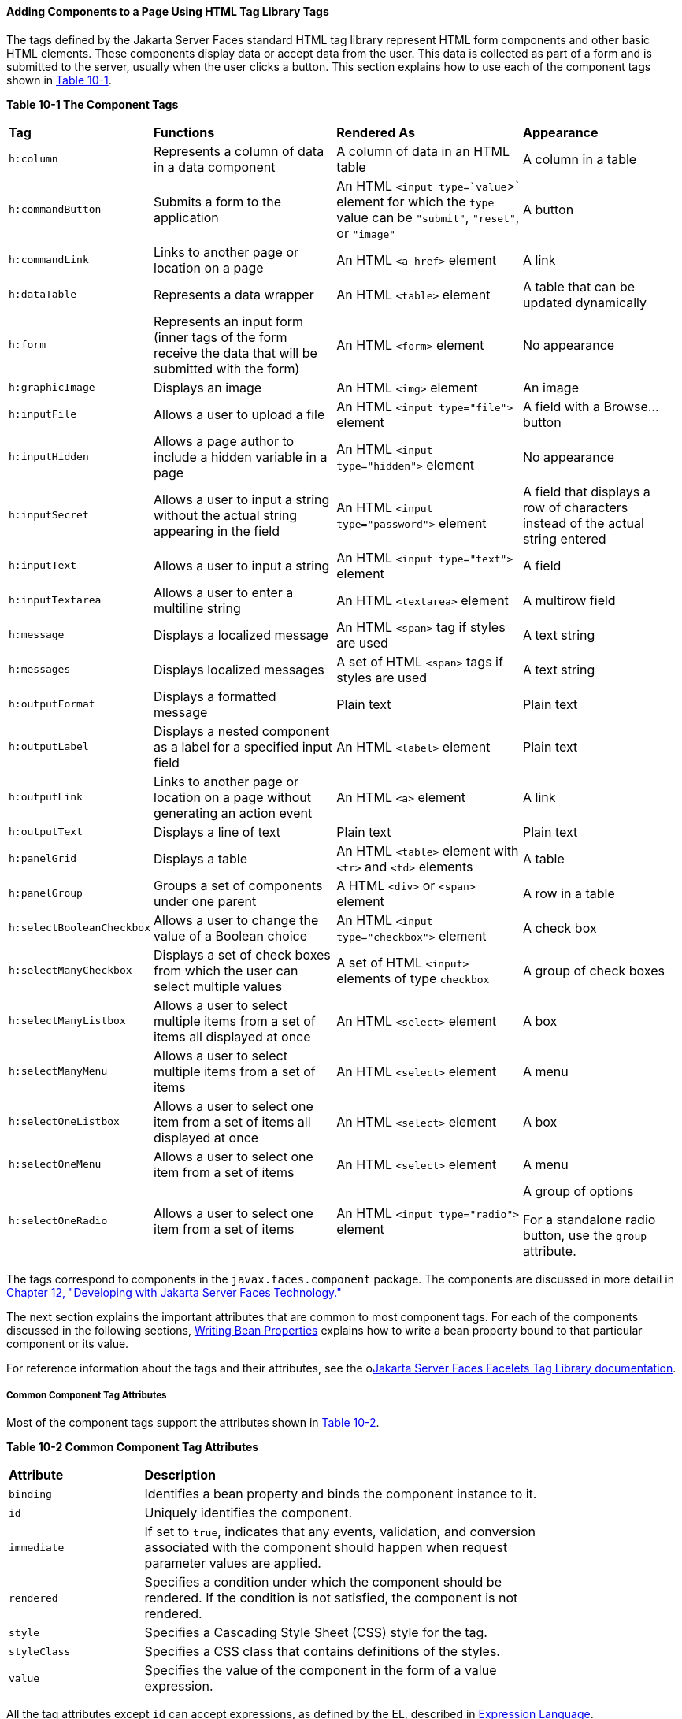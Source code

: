 [[BNARF]][[adding-components-to-a-page-using-html-tag-library-tags]]

==== Adding Components to a Page Using HTML Tag Library Tags

The tags defined by the Jakarta Server Faces standard HTML tag library
represent HTML form components and other basic HTML elements. These
components display data or accept data from the user. This data is
collected as part of a form and is submitted to the server, usually when
the user clicks a button. This section explains how to use each of the
component tags shown in link:#BNAQH[Table 10-1].

[[sthref40]][[BNAQH]]

*Table 10-1 The Component Tags*

[width="99%",cols="15%,30%,30%, 25%"]
|=======================================================================
|*Tag*|*Functions*|*Rendered As*|*Appearance*
|`h:column` |Represents a column of data in a data component |A column
of data in an HTML table |A column in a table

|`h:commandButton` |Submits a form to the application |An HTML
`<input type=`value`>` element for which the `type` value can be
`"submit"`, `"reset"`, or `"image"` |A button

|`h:commandLink` |Links to another page or location on a page |An HTML
`<a href>` element |A link

|`h:dataTable` |Represents a data wrapper |An HTML `<table>` element |A
table that can be updated dynamically

|`h:form` |Represents an input form (inner tags of the form receive the
data that will be submitted with the form) |An HTML `<form>` element |No
appearance

|`h:graphicImage` |Displays an image |An HTML `<img>` element |An image

|`h:inputFile` |Allows a user to upload a file |An HTML
`<input type="file">` element |A field with a Browse... button

|`h:inputHidden` |Allows a page author to include a hidden variable in a
page |An HTML `<input type="hidden">` element |No appearance

|`h:inputSecret` |Allows a user to input a string without the actual
string appearing in the field |An HTML `<input type="password">` element
|A field that displays a row of characters instead of the actual string
entered

|`h:inputText` |Allows a user to input a string |An HTML
`<input type="text">` element |A field

|`h:inputTextarea` |Allows a user to enter a multiline string |An HTML
`<textarea>` element |A multirow field

|`h:message` |Displays a localized message |An HTML `<span>` tag if
styles are used |A text string

|`h:messages` |Displays localized messages |A set of HTML `<span>` tags
if styles are used |A text string

|`h:outputFormat` |Displays a formatted message |Plain text |Plain text

|`h:outputLabel` |Displays a nested component as a label for a specified
input field |An HTML `<label>` element |Plain text

|`h:outputLink` |Links to another page or location on a page without
generating an action event |An HTML `<a>` element |A link

|`h:outputText` |Displays a line of text |Plain text |Plain text

|`h:panelGrid` |Displays a table |An HTML `<table>` element with `<tr>`
and `<td>` elements |A table

|`h:panelGroup` |Groups a set of components under one parent |A HTML
`<div>` or `<span>` element |A row in a table

|`h:selectBooleanCheckbox` |Allows a user to change the value of a
Boolean choice |An HTML `<input type="checkbox">` element |A check box

|`h:selectManyCheckbox` |Displays a set of check boxes from which the
user can select multiple values |A set of HTML `<input>` elements of
type `checkbox` |A group of check boxes

|`h:selectManyListbox` |Allows a user to select multiple items from a
set of items all displayed at once |An HTML `<select>` element |A box

|`h:selectManyMenu` |Allows a user to select multiple items from a set
of items |An HTML `<select>` element |A menu

|`h:selectOneListbox` |Allows a user to select one item from a set of
items all displayed at once |An HTML `<select>` element |A box

|`h:selectOneMenu` |Allows a user to select one item from a set of items
|An HTML `<select>` element |A menu

|`h:selectOneRadio` |Allows a user to select one item from a set of
items |An HTML `<input type="radio">` element a|
A group of options

For a standalone radio button, use the `group` attribute.

|=======================================================================


The tags correspond to components in the `javax.faces.component`
package. The components are discussed in more detail in
link:#BNATX[Chapter 12, "Developing with Jakarta Server Faces
Technology."]

The next section explains the important attributes that are common to
most component tags. For each of the components discussed in the
following sections, link:#BNATY[Writing Bean
Properties] explains how to write a bean property bound to that
particular component or its value.

For reference information about the tags and their attributes, see the
olink:JSFTL[Jakarta Server Faces Facelets Tag Library documentation].

[[BNARG]][[common-component-tag-attributes]]

===== Common Component Tag Attributes

Most of the component tags support the attributes shown in
link:#GKCKS[Table 10-2].

[[sthref41]][[GKCKS]]

*Table 10-2 Common Component Tag Attributes*

[width="80%",cols="20%,60%"]
|=======================================================================
|*Attribute* |*Description*
|`binding` |Identifies a bean property and binds the component instance
to it.

|`id` |Uniquely identifies the component.

|`immediate` |If set to `true`, indicates that any events, validation,
and conversion associated with the component should happen when request
parameter values are applied.

|`rendered` |Specifies a condition under which the component should be
rendered. If the condition is not satisfied, the component is not
rendered.

|`style` |Specifies a Cascading Style Sheet (CSS) style for the tag.

|`styleClass` |Specifies a CSS class that contains definitions of the
styles.

|`value` |Specifies the value of the component in the form of a value
expression.
|=======================================================================


All the tag attributes except `id` can accept expressions, as defined by
the EL, described in link:#GJDDD[Expression Language].

An attribute such as `rendered` or `value` can be set on the page and
then modified in the backing bean for the page.

[[BNARH]][[the-id-attribute]]

====== The id Attribute

The `id` attribute is not usually required for a component tag but is
used when another component or a server-side class must refer to the
component. If you don't include an `id` attribute, the Jakarta Server Faces
implementation automatically generates a component ID. Unlike most other
Jakarta Server Faces tag attributes, the `id` attribute takes expressions
using only the evaluation syntax described in
link:#BNAHS[Immediate Evaluation], which uses the `${}`
delimiters. For more information on expression syntax, see
link:#BNAHV[Value Expressions].

[[BNARI]][[the-immediate-attribute]]

====== The immediate Attribute

Input components and command components (those that implement the
`ActionSource` interface, such as buttons and links) can set the
`immediate` attribute to `true` to force events, validations, and
conversions to be processed when request parameter values are applied.

You need to carefully consider how the combination of an input
component's `immediate` value and a command component's `immediate`
value determines what happens when the command component is activated.

Suppose that you have a page with a button and a field for entering the
quantity of a book in a shopping cart. If the `immediate` attributes of
both the button and the field are set to `true`, the new value entered
in the field will be available for any processing associated with the
event that is generated when the button is clicked. The event associated
with the button as well as the events, validation, and conversion
associated with the field are all handled when request parameter values
are applied.

If the button's `immediate` attribute is set to `true` but the field's
`immediate` attribute is set to `false`, the event associated with the
button is processed without updating the field's local value to the
model layer. The reason is that any events, conversion, and validation
associated with the field occur after request parameter values are
applied.

The `bookshowcart.xhtml` page of the Duke's Bookstore case study has
examples of components using the `immediate` attribute to control which
component's data is updated when certain buttons are clicked. The
`quantity` field for each book does not set the `immediate` attribute,
so the value is `false` (the default).

[source,oac_no_warn]
----
<h:inputText id="quantity"
             size="4"
             value="#{item.quantity}"
             title="#{bundle.ItemQuantity}">
    <f:validateLongRange minimum="0"/>
    ...
</h:inputText>
----

The `immediate` attribute of the Continue Shopping hyperlink is set to
`true`, while the `immediate` attribute of the Update Quantities
hyperlink is set to `false`:

[source,oac_no_warn]
----
<h:commandLink id="continue"
               action="bookcatalog"
               immediate="true">
    <h:outputText value="#{bundle.ContinueShopping}"/>
</h:commandLink>
...
<h:commandLink id="update"
               action="#{showcart.update}"
               immediate="false">
    <h:outputText value="#{bundle.UpdateQuantities}"/>
</h:commandLink>
----

If you click the Continue Shopping hyperlink, none of the changes
entered into the `quantity` input fields will be processed. If you click
the Update Quantities hyperlink, the values in the `quantity` fields
will be updated in the shopping cart.

[[BNARJ]][[the-rendered-attribute]]

====== The rendered Attribute

A component tag uses a Boolean EL expression along with the `rendered`
attribute to determine whether the component will be rendered. For
example, the `commandLink` component in the following section of a page
is not rendered if the cart contains no items:

[source,oac_no_warn]
----
<h:commandLink id="check"
    ...
    rendered="#{cart.numberOfItems > 0}">
    <h:outputText
        value="#{bundle.CartCheck}"/>
</h:commandLink>
----

Unlike nearly every other Jakarta Server Faces tag attribute, the `rendered`
attribute is restricted to using rvalue expressions. As explained in
link:#BNAHU[Value and Method Expressions], these rvalue
expressions can only read data; they cannot write the data back to the
data source. Therefore, expressions used with `rendered` attributes can
use the arithmetic operators and literals that rvalue expressions can
use but lvalue expressions cannot use. For example, the expression in
the preceding example uses the `>` operator.


[width="100%",cols="100%",]
|=======================================================================
a|
*Note*:

In this example and others, `bundle` refers to a
`java.util.ResourceBundle` file that contains locale-specific strings to
be displayed. Resource bundles are discussed in
link:#BNAXU[Chapter 22, "Internationalizing and Localizing
Web Applications"].

|=======================================================================


[[BNARK]][[the-style-and-styleclass-attributes]]

====== The style and styleClass Attributes

The `style` and `styleClass` attributes allow you to specify CSS styles
for the rendered output of your tags. link:#BNASO[Displaying Error
Messages with the h:message and h:messages Tags] describes an example of
using the `style` attribute to specify styles directly in the attribute.
A component tag can instead refer to a CSS class.

The following example shows the use of a `dataTable` tag that references
the style class `list-background`:

[source,oac_no_warn]
----
<h:dataTable id="items"
             ...
             styleClass="list-background"
             value="#{cart.items}"
             var="book">
----

The style sheet that defines this class is `stylesheet.css`, which will
be included in the application. For more information on defining styles,
see the Cascading Style Sheets specifications and drafts at
`http://www.w3.org/Style/CSS/`.

[[BNARL]][[the-value-and-binding-attributes]]

====== The value and binding Attributes

A tag representing an output component uses the `value` and `binding`
attributes to bind its component's value or instance, respectively, to a
data object. The `value` attribute is used more commonly than the
`binding` attribute, and examples appear throughout this chapter. For
more information on these attributes, see
link:#BNAQN[Creating a Managed Bean],
link:#BNATZ[Writing Properties Bound to Component
Values], and link:#BNAUK[Writing Properties Bound to
Component Instances].

[[GJDGQ]][[adding-html-head-and-body-tags]]

===== Adding HTML Head and Body Tags

The HTML head (`h:head`) and body (`h:body`) tags add HTML page
structure to Jakarta Server Faces web pages.

* The `h:head` tag represents the head element of an HTML page.
* The `h:body` tag represents the body element of an HTML page.

The following is an example of an XHTML page using the usual head and
body markup tags:

[source,oac_no_warn]
----
<!DOCTYPE html PUBLIC "-//W3C//DTD XHTML 1.0 Transitional//EN"
  "http://www.w3.org/TR/xhtml1/DTD/xhtml1-transitional.dtd">
<html xmlns="http://www.w3.org/1999/xhtml">
    <head>
        <title>Add a title</title>
    </head>
    <body>
        Add Content
    </body>
</html>
----

The following is an example of an XHTML page using `h:head` and `h:body`
tags:

[source,oac_no_warn]
----
<!DOCTYPE html PUBLIC "-//W3C//DTD XHTML 1.0 Transitional//EN"
  "http://www.w3.org/TR/xhtml1/DTD/xhtml1-transitional.dtd">
<html xmlns="http://www.w3.org/1999/xhtml"
      xmlns:h="http://xmlns.jcp.org/jsf/html">
    <h:head>
        Add a title
    </h:head>
    <h:body>
        Add Content
    </h:body>
</html>
----

Both of the preceding example code segments render the same HTML
elements. The head and body tags are useful mainly for resource
relocation. For more information on resource relocation, see
link:#GJGEP[Resource Relocation Using h:outputScript and
h:outputStylesheet Tags].

[[BNARM]][[adding-a-form-component]]

===== Adding a Form Component

An `h:form` tag represents an input form, which includes child
components that can contain data that is either presented to the user or
submitted with the form.

link:#BNARN[Figure 10-1] shows a typical login form in which a user
enters a user name and password, then submits the form by clicking the
Login button.

[[BNARN]]

.*Figure 10-1 A Typical Form*
image:jakartaeett_dt_065_frmcmpnt.png[
"Form with User Name and Password text fields and a Login button."]

The `h:form` tag represents the form on the page and encloses all the
components that display or collect data from the user, as shown here:

[source,oac_no_warn]
----
<h:form>
... other Jakarta Server Faces tags and other content...
</h:form>
----

The `h:form` tag can also include HTML markup to lay out the components
on the page. Note that the `h:form` tag itself does not perform any
layout; its purpose is to collect data and to declare attributes that
can be used by other components in the form.

A page can include multiple `h:form` tags, but only the values from the
form submitted by the user will be included in the postback request.

[[BNARO]][[using-text-components]]

===== Using Text Components

Text components allow users to view and edit text in web applications.
The basic types of text components are as follows:

* Label, which displays read-only text
* Field, which allows users to enter text (on one or more lines), often
to be submitted as part of a form
* Password field, which is a type of field that displays a set of
characters, such as asterisks, instead of the password text that the
user enters

link:#BNARP[Figure 10-2] shows examples of these text components.

[[BNARP]]

.*Figure 10-2 Example Text Components*
image:jakartaeett_dt_068_txtcmpnts.png[
"A form. "User Name" labels a field. "Password" labels a password field.
"Comments" labels a multi-line field."]

Text components can be categorized as either input or output. A
Jakarta Server Faces output component, such as a label, is rendered as
read-only text. A Jakarta Server Faces input component, such as a field, is
rendered as editable text.

The input and output components can each be rendered in various ways to
display more specialized text.

link:#BNARQ[Table 10-3] lists the tags that represent the input
components.

[[sthref44]][[BNARQ]]

*Table 10-3 Input Tags*

[width="80%",cols="20%,60%"]
|=======================================================================
|*Tag* |*Function*
|`h:inputHidden` |Allows a page author to include a hidden variable in a
page

|`h:inputSecret` |The standard password field: accepts one line of text
with no spaces and displays it as a set of asterisks as it is entered

|`h:inputText` |The standard field: accepts a one-line text string

|`h:inputTextarea` |The standard multiline field: accepts multiple lines
of text
|=======================================================================


The input tags support the tag attributes shown in link:#GKCNH[Table
10-4] in addition to those described in link:#BNARG[Common Component Tag
Attributes]. Note that this table does not include all the attributes
supported by the input tags but just those that are used most often. For
the complete list of attributes, refer to the olink:JSFTL[Jakarta Server
Faces Facelets Tag Library documentation].

[[sthref45]][[GKCNH]]

*Table 10-4 Input Tag Attributes*

[width="80%",cols="20%,60%"]
|=======================================================================
|*Attribute* |*Description*
|`converter` |Identifies a converter that will be used to convert the
component's local data. See link:#BNAST[Using the
Standard Converters] for more information on how to use this attribute.

|`converterMessage` |Specifies an error message to display when the
converter registered on the component fails.

|`dir` |Specifies the direction of the text displayed by this component.
Acceptable values are `ltr`, meaning left to right, and `rtl`, meaning
right to left.

|`label` |Specifies a name that can be used to identify this component
in error messages.

|`lang` |Specifies the code for the language used in the rendered
markup, such as `en` or `pt-BR`.

|`required` |Takes a `boolean` value that indicates whether the user
must enter a value in this component.

|`requiredMessage` |Specifies an error message to display when the user
does not enter a value into the component.

|`validator` |Identifies a method expression pointing to a managed bean
method that performs validation on the component's data. See
link:#BNATR[Referencing a Method That Performs
Validation] for an example of using the `f:validator` tag.

|`validatorMessage` |Specifies an error message to display when the
validator registered on the component fails to validate the component's
local value.

|`valueChangeListener` |Identifies a method expression that points to a
managed bean method that handles the event of entering a value in this
component. See link:#BNATS[Referencing a Method That
Handles a Value-Change Event] for an example of using
`valueChangeListener`.
|=======================================================================


link:#GJFWE[Table 10-5] lists the tags that represent the output
components.

[[sthref46]][[GJFWE]]

*Table 10-5 Output Tags*

[width="80%",cols="20%,60%"]
|=======================================================================
|*Tag* |*Function*
|`h:outputFormat` |Displays a formatted message

|`h:outputLabel` |The standard read-only label: displays a component as
a label for a specified input field

|`h:outputLink` |Displays an `<a href>` tag that links to another page
without generating an action event

|`h:outputText` |Displays a one-line text string
|=======================================================================


The output tags support the `converter` tag attribute in addition to
those listed in link:#BNARG[Common Component Tag Attributes].

The rest of this section explains how to use some of the tags listed in
link:#GJFWE[Output Tags]. The other tags are
written in a similar way.

[[BNARR]][[rendering-a-field-with-the-hinputtext-tag]]

====== Rendering a Field with the h:inputText Tag

The `h:inputText` tag is used to display a field. A similar tag, the
`h:outputText` tag, displays a read-only, single-line string. This
section shows you how to use the `h:inputText` tag. The `h:outputText`
tag is written in a similar way.

Here is an example of an `h:inputText` tag:

[source,oac_no_warn]
----
<h:inputText id="name"
             label="Customer Name"
             size="30"
             value="#{cashierBean.name}"
             required="true"
             requiredMessage="#{bundle.ReqCustomerName}">
    <f:valueChangeListener
        type="jakarta.tutorial.dukesbookstore.listeners.NameChanged" />
 </h:inputText>
----

The `label` attribute specifies a user-friendly name that will be used
in the substitution parameters of error messages displayed for this
component.

The `value` attribute refers to the `name` property of a managed bean
named `CashierBean`. This property holds the data for the `name`
component. After the user submits the form, the value of the `name`
property in `CashierBean` will be set to the text entered in the field
corresponding to this tag.

The `required` attribute causes the page to reload, displaying errors,
if the user does not enter a value in the `name` field. The Jakarta Server
Faces implementation checks whether the value of the component is null
or is an empty string.

If your component must have a non-null value or a `String` value at
least one character in length, you should add a `required` attribute to
your tag and set its value to `true`. If your tag has a `required`
attribute that is set to `true` and the value is null or a zero-length
string, no other validators that are registered on the tag are called.
If your tag does not have a `required` attribute set to `true`, other
validators that are registered on the tag are called, but those
validators must handle the possibility of a null or zero-length string.
See link:#GKCRG[Validating Null and Empty Strings]
for more information.

[[BNARV]][[rendering-a-password-field-with-the-hinputsecret-tag]]

====== Rendering a Password Field with the h:inputSecret Tag

The `h:inputSecret` tag renders an `<input type="password">` HTML tag.
When the user types a string into this field, a row of asterisks is
displayed instead of the text entered by the user. Here is an example:

[source,oac_no_warn]
----
<h:inputSecret redisplay="false"
               value="#{loginBean.password}" />
----

In this example, the `redisplay` attribute is set to `false`. This will
prevent the password from being displayed in a query string or in the
source file of the resulting HTML page.

[[BNARS]][[rendering-a-label-with-the-houtputlabel-tag]]

====== Rendering a Label with the h:outputLabel Tag

The `h:outputLabel` tag is used to attach a label to a specified input
field for the purpose of making it accessible. The following page uses
an `h:outputLabel` tag to render the label of a check box:

[source,oac_no_warn]
----
<h:selectBooleanCheckbox id="fanClub"
                         rendered="false"
                         binding="#{cashierBean.specialOffer}" />
<h:outputLabel for="fanClub"
               rendered="false
               binding="#{cashierBean.specialOfferText}">
    <h:outputText id="fanClubLabel"
                  value="#{bundle.DukeFanClub}" />
</h:outputLabel>
...
----

The `h:selectBooleanCheckbox` tag and the `h:outputLabel` tag have
`rendered` attributes that are set to `false` on the page but are set to
true in the `CashierBean` under certain circumstances. The `for`
attribute of the `h:outputLabel` tag maps to the `id` of the input field
to which the label is attached. The `h:outputText` tag nested inside the
`h:outputLabel` tag represents the label component. The `value`
attribute on the `h:outputText` tag indicates the text that is displayed
next to the input field.

Instead of using an `h:outputText` tag for the text displayed as a
label, you can simply use the `h:outputLabel` tag's `value` attribute.
The following code snippet shows what the previous code snippet would
look like if it used the `value` attribute of the `h:outputLabel` tag to
specify the text of the label:

[source,oac_no_warn]
----
<h:selectBooleanCheckbox id="fanClub"
                         rendered="false"
                         binding="#{cashierBean.specialOffer}" />
<h:outputLabel for="fanClub"
               rendered="false"
               binding="#{cashierBean.specialOfferText}"
               value="#{bundle.DukeFanClub}" />
</h:outputLabel>
...
----

[[BNART]][[rendering-a-link-with-the-houtputlink-tag]]

====== Rendering a Link with the h:outputLink Tag

The `h:outputLink` tag is used to render a link that, when clicked,
loads another page but does not generate an action event. You should use
this tag instead of the `h:commandLink` tag if you always want the URL
specified by the `h:outputLink` tag's `value` attribute to open and do
not want any processing to be performed when the user clicks the link.
Here is an example:

[source,oac_no_warn]
----
<h:outputLink value="javadocs">
    Documentation for this demo
</h:outputLink>
----

The text in the body of the `h:outputLink` tag identifies the text that
the user clicks to get to the next page.

[[BNARU]][[displaying-a-formatted-message-with-the-houtputformat-tag]]

====== Displaying a Formatted Message with the h:outputFormat Tag

The `h:outputFormat` tag allows display of concatenated messages as a
`MessageFormat` pattern, as described in the API documentation for
`java.text.MessageFormat`. Here is an example of an `h:outputFormat`
tag:

[source,oac_no_warn]
----
<h:outputFormat value="Hello, {0}!">
    <f:param value="#{hello.name}"/>
</h:outputFormat>
----

The `value` attribute specifies the `MessageFormat` pattern. The
`f:param` tag specifies the substitution parameters for the message. The
value of the parameter replaces the `{0}` in the sentence. If the value
of `"#{hello.name}"` is "Bill", the message displayed in the page is as
follows:

[source,oac_no_warn]
----
Hello, Bill!
----

An `h:outputFormat` tag can include more than one `f:param` tag for
those messages that have more than one parameter that must be
concatenated into the message. If you have more than one parameter for
one message, make sure that you put the `f:param` tags in the proper
order so that the data is inserted in the correct place in the message.
Here is the preceding example modified with an additional parameter:

[source,oac_no_warn]
----
<h:outputFormat value="Hello, {0}! You are visitor number {1} to the page.">
    <f:param value="#{hello.name}" />
    <f:param value="#{bean.numVisitor}"/>
</h:outputFormat>
----

The value of `{1}` is replaced by the second parameter. The parameter is
an EL expression, `bean.numVisitor`, in which the property `numVisitor`
of the managed bean `bean` keeps track of visitors to the page. This is
an example of a value-expression-enabled tag attribute accepting an EL
expression. The message displayed in the page is now as follows:

[source,oac_no_warn]
----
Hello, Bill! You are visitor number 10 to the page.
----

[[BNARW]][[using-command-component-tags-for-performing-actions-and-navigation]]

===== Using Command Component Tags for Performing Actions and Navigation

In Jakarta Server Faces applications, the button and link component tags are
used to perform actions, such as submitting a form, and for navigating
to another page. These tags are called command component tags because
they perform an action when activated.

The `h:commandButton` tag is rendered as a button. The `h:commandLink`
tag is rendered as a link.

In addition to the tag attributes listed in link:#BNARG[Common Component
Tag Attributes], the `h:commandButton` and `h:commandLink` tags can use
the following attributes.

* `action`, which is either a logical outcome `String` or a method
expression pointing to a bean method that returns a logical outcome
`String`. In either case, the logical outcome `String` is used to
determine what page to access when the command component tag is
activated.
* `actionListener`, which is a method expression pointing to a bean
method that processes an action event fired by the command component
tag.

See link:#BNATP[Referencing a Method That Performs
Navigation] for more information on using the `action` attribute. See
link:#BNATQ[Referencing a Method That Handles an
Action Event] for details on using the `actionListener` attribute.

[[BNARX]][[rendering-a-button-with-the-hcommandbutton-tag]]

====== Rendering a Button with the h:commandButton Tag

If you are using an `h:commandButton` component tag, the data from the
current page is processed when a user clicks the button, and the next
page is opened. Here is an example of the `h:commandButton` tag:

[source,oac_no_warn]
----
<h:commandButton value="Submit"
                 action="#{cashierBean.submit}"/>
----

Clicking the button will cause the `submit` method of `CashierBean` to
be invoked because the `action` attribute references this method. The
`submit` method performs some processing and returns a logical outcome.

The `value` attribute of the example `h:commandButton` tag references
the button's label. For information on how to use the `action`
attribute, see link:#BNATP[Referencing a Method That
Performs Navigation].

[[GKBUJ]][[rendering-a-link-with-the-hcommandlink-tag]]

====== Rendering a Link with the h:commandLink Tag

The `h:commandLink` tag represents an HTML link and is rendered as an
HTML `<a>` element.

An `h:commandLink` tag must include a nested `h:outputText` tag, which
represents the text that the user clicks to generate the event. Here is
an example:

[source,oac_no_warn]
----
<h:commandLink id="Duke" action="bookstore">
    <f:actionListener
        type="jakarta.tutorial.dukesbookstore.listeners.LinkBookChangeListener" />
    <h:outputText value="#{bundle.Book201}"/>
/h:commandLink>
----

This tag will render HTML that looks something like the following:

[source,oac_no_warn]
----
<a id="_idt16:Duke" href="#"
     onclick="mojarra.jsfcljs(document.getElementById('j_idt16'),
     {'j_idt16:Duke':'j_idt16:Duke'},'');
     return false;">My Early Years: Growing Up on Star7, by Duke</a>
----


[width="100%",cols="100%",]
|=======================================================================
a|
*Note*:

The `h:commandLink` tag will render JavaScript scripting language. If
you use this tag, make sure that your browser is enabled for JavaScript
technology.

|=======================================================================


[[BNASB]][[adding-graphics-and-images-with-the-hgraphicimage-tag]]

===== Adding Graphics and Images with the h:graphicImage Tag

In a Jakarta Server Faces application, use the `h:graphicImage` tag to
render an image on a page:

[source,oac_no_warn]
----
<h:graphicImage id="mapImage" url="/resources/images/book_all.jpg"/>
----

In this example, the `url` attribute specifies the path to the image.
The URL of the example tag begins with a slash (`/`), which adds the
relative context path of the web application to the beginning of the
path to the image.

Alternatively, you can use the facility described in
link:#GIRGM[Web Resources] to point to the image
location. Here are two examples:

[source,oac_no_warn]
----
<h:graphicImage id="mapImage"
                name="book_all.jpg"
                library="images"
                alt="#{bundle.ChooseBook}"
                usemap="#bookMap" />

<h:graphicImage value="#{resource['images:wave.med.gif']}"/>
----

You can use similar syntax to refer to an image in a style sheet. The
following syntax in a style sheet specifies that the image is to be
found at `resources/img/top-background.jpg`:

[source,oac_no_warn]
----
header {
    position: relative;
    height: 150px;
    background: #fff url(#{resource['img:top-background.jpg']}) repeat-x;
    ...
----

[[BNASC]][[laying-out-components-with-the-hpanelgrid-and-hpanelgroup-tags]]

===== Laying Out Components with the h:panelGrid and h:panelGroup Tags

In a Jakarta Server Faces application, you use a panel as a layout container
for a set of other components. A panel is rendered as an HTML table.
link:#BNASD[Table 10-6] lists the tags used to create panels.

[[sthref47]][[BNASD]]

*Table 10-6 Panel Component Tags*

[width="90%",cols="20%,50%,20%"]
|=======================================================================
|*Tag* |*Attributes* |*Function*
|`h:panelGrid` |`columns`, `columnClasses`, `footerClass`,
`headerClass`, `panelClass`, `rowClasses`, `role` |Displays a table

|`h:panelGroup` |`layout` |Groups a set of components under one parent
|=======================================================================


The `h:panelGrid` tag is used to represent an entire table. The
`h:panelGroup` tag is used to represent rows in a table. Other tags are
used to represent individual cells in the rows.

The `columns` attribute defines how to group the data in the table and
therefore is required if you want your table to have more than one
column. The `h:panelGrid` tag also has a set of optional attributes that
specify CSS classes: `columnClasses`, `footerClass`, `headerClass`,
`panelClass`, and `rowClasses`. The `role` attribute can have the value
`"presentation"` to indicate that the purpose of the table is to format
the display rather than to show data.

If the `headerClass` attribute value is specified, the `h:panelGrid` tag
must have a header as its first child. Similarly, if a `footerClass`
attribute value is specified, the `h:panelGrid` tag must have a footer
as its last child.

Here is an example:

[source,oac_no_warn]
----
<h:panelGrid columns="2"
             headerClass="list-header"
             styleClass="list-background"
             rowClasses="list-row-even, list-row-odd"
             summary="#{bundle.CustomerInfo}"
             title="#{bundle.Checkout}"
             role="presentation">
    <f:facet name="header">
        <h:outputText value="#{bundle.Checkout}"/>
    </f:facet>

    <h:outputLabel for="name" value="#{bundle.Name}" />
    <h:inputText id="name" size="30"
                 value="#{cashierBean.name}"
                 required="true"
                 requiredMessage="#{bundle.ReqCustomerName}">
         <f:valueChangeListener
             type="jakarta.tutorial.dukesbookstore.listeners.NameChanged" />
    </h:inputText>
    <h:message styleClass="error-message" for="name"/>

    <h:outputLabel for="ccno" value="#{bundle.CCNumber}"/>
    <h:inputText id="ccno"
                 size="19"
                 converterMessage="#{bundle.CreditMessage}"
                 required="true"
                 requiredMessage="#{bundle.ReqCreditCard}">
    <f:converter converterId="ccno"/>
    <f:validateRegex
        pattern="\d{16}|\d{4} \d{4} \d{4} \d{4}|\d{4}-\d{4}-\d{4}-\d{4}" />
    </h:inputText>
    <h:message styleClass="error-message"  for="ccno"/>
    ...
</h:panelGrid>
----

The preceding `h:panelGrid` tag is rendered as a table that contains
components in which a customer inputs personal information. This
`h:panelGrid` tag uses style sheet classes to format the table. The
following code shows the `list-header` definition:

[source,oac_no_warn]
----
.list-header {
    background-color: #ffffff;
    color: #000000;
    text-align: center;
}
----

Because the `h:panelGrid` tag specifies a `headerClass`, the
`h:panelGrid` tag must contain a header. The example `h:panelGrid` tag
uses an `f:facet` tag for the header. Facets can have only one child, so
an `h:panelGroup` tag is needed if you want to group more than one
component within an `f:facet`. The example `h:panelGrid` tag has only
one cell of data, so an `h:panelGroup` tag is not needed. (For more
information about facets, see link:#BNARZ[Using Data-Bound Table
Components].

The `h:panelGroup` tag has an attribute, `layout`, in addition to those
listed in link:#BNARG[Common Component Tag Attributes]. If the `layout`
attribute has the value `block`, an HTML `div` element is rendered to
enclose the row; otherwise, an HTML `span` element is rendered to
enclose the row. If you are specifying styles for the `h:panelGroup`
tag, you should set the `layout` attribute to `block` in order for the
styles to be applied to the components within the `h:panelGroup` tag.
You should do this because styles, such as those that set width and
height, are not applied to inline elements, which is how content
enclosed by the `span` element is defined.

An `h:panelGroup` tag can also be used to encapsulate a nested tree of
components so that the tree of components appears as a single component
to the parent component.

Data, represented by the nested tags, is grouped into rows according to
the value of the `columns` attribute of the `h:panelGrid` tag. The
`columns` attribute in the example is set to `2`, and therefore the
table will have two columns. The column in which each component is
displayed is determined by the order in which the component is listed on
the page modulo 2. So, if a component is the fifth one in the list of
components, that component will be in the 5 modulo 2 column, or column
1.

[[BNASE]][[displaying-components-for-selecting-one-value]]

===== Displaying Components for Selecting One Value

Another commonly used component is one that allows a user to select one
value, whether it is the only value available or one of a set of
choices. The most common tags for this kind of component are as follows:

* An `h:selectBooleanCheckbox` tag, displayed as a check box, which
represents a Boolean state
* An `h:selectOneRadio` tag, displayed as a set of options
* An `h:selectOneMenu` tag, displayed as a scrollable list
* An `h:selectOneListbox` tag, displayed as an unscrollable list

link:#BNASF[Figure 10-3] shows examples of these components.

[[BNASF]]

.*Figure 10-3 Example Components for Selecting One Item*
image:jakartaeett_dt_067_slctn.png[
"Options, check box, and lists."]

[[BNASG]][[displaying-a-check-box-using-the-hselectbooleancheckbox-tag]]

====== Displaying a Check Box Using the h:selectBooleanCheckbox Tag

The `h:selectBooleanCheckbox` tag is the only tag that Jakarta Server Faces
technology provides for representing a Boolean state.

Here is an example that shows how to use the `h:selectBooleanCheckbox`
tag:

[source,oac_no_warn]
----
<h:selectBooleanCheckbox id="fanClub"
                         rendered="false"
                         binding="#{cashierBean.specialOffer}" />
<h:outputLabel for="fanClub"
               rendered="false"
               binding="#{cashierBean.specialOfferText}"
               value="#{bundle.DukeFanClub}" />
----

The `h:selectBooleanCheckbox` tag and the `h:outputLabel` tag have
`rendered` attributes that are set to `false` on the page but are set to
true in the `CashierBean` under certain circumstances. When the
`h:selectBooleanCheckbox` tag is rendered, it displays a check box to
allow users to indicate whether they want to join the Duke Fan Club.
When the `h:outputLabel` tag is rendered, it displays the label for the
check box. The label text is represented by the `value` attribute.

[[BNASH]][[displaying-a-menu-using-the-hselectonemenu-tag]]

====== Displaying a Menu Using the h:selectOneMenu Tag

A component that allows the user to select one value from a set of
values can be rendered as a box or a set of options. This section
describes the `h:selectOneMenu` tag. The `h:selectOneRadio` and
`h:selectOneListbox` tags are used in a similar way. The
`h:selectOneListbox` tag is similar to the `h:selectOneMenu` tag except
that `h:selectOneListbox` defines a `size` attribute that determines how
many of the items are displayed at once.

The `h:selectOneMenu` tag represents a component that contains a list of
items from which a user can select one item. This menu component is
sometimes known as a drop-down list or a combo box. The following code
snippet shows how the `h:selectOneMenu` tag is used to allow the user to
select a shipping method:

[source,oac_no_warn]
----
<h:selectOneMenu id="shippingOption"
                 required="true"
                 value="#{cashierBean.shippingOption}">
    <f:selectItem itemValue="2"
                  itemLabel="#{bundle.QuickShip}"/>
    <f:selectItem itemValue="5"
                  itemLabel="#{bundle.NormalShip}"/>
    <f:selectItem itemValue="7"
                  itemLabel="#{bundle.SaverShip}"/>
 </h:selectOneMenu>
----

The `value` attribute of the `h:selectOneMenu` tag maps to the property
that holds the currently selected item's value. In this case, the value
is set by the backing bean. You are not required to provide a value for
the currently selected item. If you don't provide a value, the browser
determines which one is selected.

Like the `h:selectOneRadio` tag, the `h:selectOneMenu` tag must contain
either an `f:selectItems` tag or a set of `f:selectItem` tags for
representing the items in the list. link:#BNASK[Using the f:selectItem
and f:selectItems Tags] describes these tags.

[[BNASI]][[displaying-components-for-selecting-multiple-values]]

===== Displaying Components for Selecting Multiple Values

In some cases, you need to allow your users to select multiple values
rather than just one value from a list of choices. You can do this using
one of the following component tags:

* An `h:selectManyCheckbox` tag, displayed as a set of check boxes
* An `h:selectManyMenu` tag, displayed as a menu
* An `h:selectManyListbox` tag, displayed as a box

link:#BNASJ[Figure 10-4] shows examples of these components.

[[BNASJ]]

.*Figure 10-4 Example Components for Selecting Multiple Values*
image:jakartaeett_dt_066_slctmny.png[
"Check box group, scrollable box, and unscrollable box."]

These tags allow the user to select zero or more values from a set of
values. This section explains the `h:selectManyCheckbox` tag. The
`h:selectManyListbox` and `h:selectManyMenu` tags are used in a similar
way.

Unlike a menu, a list displays a subset of items in a box; a menu
displays only one item at a time when the user is not selecting the
menu. The `size` attribute of the `h:selectManyListbox` tag determines
the number of items displayed at one time. The box includes a scroll bar
for scrolling through any remaining items in the list.

The `h:selectManyCheckbox` tag renders a group of check boxes, with each
check box representing one value that can be selected:

[source,oac_no_warn]
----
<h:selectManyCheckbox id="newslettercheckbox"
                      layout="pageDirection"
                      value="#{cashierBean.newsletters}">
    <f:selectItems value="#{cashierBean.newsletterItems}"/>
</h:selectManyCheckbox>
----

The `value` attribute of the `h:selectManyCheckbox` tag identifies the
`newsletters` property of the `CashierBean` managed bean. This property
holds the values of the currently selected items from the set of check
boxes. You are not required to provide a value for the currently
selected items. If you don't provide a value, the first item in the list
is selected by default. In the `CashierBean` managed bean, this value is
instantiated to 0, so no items are selected by default.

The `layout` attribute indicates how the set of check boxes is arranged
on the page. Because layout is set to `pageDirection`, the check boxes
are arranged vertically. The default is `lineDirection`, which aligns
the check boxes horizontally.

The `h:selectManyCheckbox` tag must also contain a tag or set of tags
representing the set of check boxes. To represent a set of items, you
use the `f:selectItems` tag. To represent each item individually, you
use the `f:selectItem` tag. The following section explains these tags in
more detail.

[[BNASK]][[using-the-fselectitem-and-fselectitems-tags]]

===== Using the f:selectItem and f:selectItems Tags

The `f:selectItem` and `f:selectItems` tags represent components that
can be nested inside a component that allows you to select one or
multiple items. An `f:selectItem` tag contains the value, label, and
description of a single item. An `f:selectItems` tag contains the
values, labels, and descriptions of the entire list of items.

You can use either a set of `f:selectItem` tags or a single
`f:selectItems` tag within your component tag.

The advantages of using the `f:selectItems` tag are as follows.

* Items can be represented by using different data structures, including
`Array`, `Map`, and `Collection`. The value of the `f:selectItems` tag
can represent even a generic collection of POJOs.
* Different lists can be concatenated into a single component, and the
lists can be grouped within the component.
* Values can be generated dynamically at runtime.

The advantages of using `f:selectItem` are as follows.

* Items in the list can be defined from the page.
* Less code is needed in the backing bean for the `f:selectItem`
properties.

The rest of this section shows you how to use the `f:selectItems` and
`f:selectItem` tags.

[[BNASM]][[using-the-fselectitems-tag]]

====== Using the f:selectItems Tag

The following example from link:#BNASI[Displaying Components for
Selecting Multiple Values] shows how to use the `h:selectManyCheckbox`
tag:

[source,oac_no_warn]
----
<h:selectManyCheckbox id="newslettercheckbox"
                      layout="pageDirection"
                      value="#{cashierBean.newsletters}">
    <f:selectItems value="#{cashierBean.newsletterItems}"/>
</h:selectManyCheckbox>
----

The `value` attribute of the `f:selectItems` tag is bound to the managed
bean property `cashierBean.newsletterItems`. The individual `SelectItem`
objects are created programmatically in the managed bean.

See link:#BNAUH[UISelectItems Properties] for
information on how to write a managed bean property for one of these
tags.

[[BNASN]][[using-the-fselectitem-tag]]

====== Using the f:selectItem Tag

The `f:selectItem` tag represents a single item in a list of items. Here
is the example from link:#BNASH[Displaying a Menu Using the
h:selectOneMenu Tag] once again:

[source,oac_no_warn]
----
<h:selectOneMenu id="shippingOption"
                 required="true"
                 value="#{cashierBean.shippingOption}">
    <f:selectItem itemValue="2"
                  itemLabel="#{bundle.QuickShip}"/>
    <f:selectItem itemValue="5"
                  itemLabel="#{bundle.NormalShip}"/>
    <f:selectItem itemValue="7"
                  itemLabel="#{bundle.SaverShip}"/>
 </h:selectOneMenu>
----

The `itemValue` attribute represents the value for the `f:selectItem`
tag. The `itemLabel` attribute represents the `String` that appears in
the list component on the page.

The `itemValue` and `itemLabel` attributes are value-binding enabled,
meaning that they can use value-binding expressions to refer to values
in external objects. These attributes can also define literal values, as
shown in the example `h:selectOneMenu` tag.

[[sthref50]][[displaying-the-results-from-selection-components]]

===== Displaying the Results from Selection Components

If you display components that allow a user to select values, you may
also want to display the result of the selection.

For example, you might want to thank a user who selected the checkbox to
join the Duke Fan Club, as described in link:#BNASG[Displaying a Check
Box Using the h:selectBooleanCheckbox Tag]. Because the checkbox is
bound to the `specialOffer` property of `CashierBean`, a
`UISelectBoolean` value, you can call the `isSelected` method of the
property to determine whether to render a thank-you message:

[source,oac_no_warn]
----
<h:outputText value="#{bundle.DukeFanClubThanks}"
              rendered="#{cashierBean.specialOffer.isSelected()}"/>
----

Similarly, you might want to acknowledge that a user subscribed to
newsletters using the `h:selectManyCheckbox` tag, as described in
link:#BNASI[Displaying Components for Selecting Multiple Values]. To do
so, you can retrieve the value of the `newsletters` property, the
`String` array that holds the selected items:

[source,oac_no_warn]
----
<h:outputText value="#{bundle.NewsletterThanks}"
              rendered="#{!empty cashierBean.newsletters}"/>
<ul>
    <ui:repeat value="#{cashierBean.newsletters}" var="nli">
        <li><h:outputText value="#{nli}" /></li>
    </ui:repeat>
</ul>
----

An introductory thank-you message is displayed only if the `newsletters`
array is not empty. Then a `ui:repeat` tag, a simple way to show values
in a loop, displays the contents of the selected items in an itemized
list. (This tag is listed in link:#GJBFP[Table 8-2].)

[[BNARZ]][[using-data-bound-table-components]]

===== Using Data-Bound Table Components

Data-bound table components display relational data in a tabular format.
In a Jakarta Server Faces application, the `h:dataTable` component tag
supports binding to a collection of data objects and displays the data
as an HTML table. The `h:column` tag represents a column of data within
the table, iterating over each record in the data source, which is
displayed as a row. Here is an example:

[source,oac_no_warn]
----
<h:dataTable id="items"
             captionClass="list-caption
             columnClasses="list-column-center, list-column-left,
             list-column-right, list-column-center"
             footerClass="list-footer"
             headerClass="list-header"
             rowClasses="list-row-even, list-row-odd"
             styleClass="list-background"
             summary="#{bundle.ShoppingCart}"
             value="#{cart.items}"
             border="1"
             var="item">
    <h:column>
        <f:facet name="header">
            <h:outputText value="#{bundle.ItemQuantity}" />
        </f:facet>
        <h:inputText id="quantity"
                     size="4"
                     value="#{item.quantity}"
                     title="#{bundle.ItemQuantity}">
            <f:validateLongRange minimum="1"/>
            <f:valueChangeListener
                type="jakarta.tutorial.dukesbookstore.listeners.QuantityChanged"/>
        </h:inputText>
    </h:column>
    <h:column>
        <f:facet name="header">
            <h:outputText value="#{bundle.ItemTitle}"/>
        </f:facet>
        <h:commandLink action="#{showcart.details}">
            <h:outputText value="#{item.item.title}"/>
        </h:commandLink>
    </h:column>
    ...
    <f:facet name="footer"
        <h:panelGroup>
            <h:outputText value="#{bundle.Subtotal}"/>
            <h:outputText value="#{cart.total}" />
                <f:convertNumber currencySymbol="$" type="currency" />
            </h:outputText>
        </h:panelGroup>
    </f:facet>
    <f:facet name="caption">
        <h:outputText value="#{bundle.Caption}"/>
    </f:facet>
</h:dataTable>
----

The example `h:dataTable` tag displays the books in the shopping cart as
well as the quantity of each book in the shopping cart, the prices, and
a set of buttons the user can click to remove books from the shopping
cart.

The `h:column` tags represent columns of data in a data component. While
the data component is iterating over the rows of data, it processes the
column component associated with each `h:column` tag for each row in the
table.

The `h:dataTable` tag shown in the preceding code example iterates
through the list of books (`cart.items`) in the shopping cart and
displays their titles, authors, and prices. Each time the `h:dataTable`
tag iterates through the list of books, it renders one cell in each
column.

The `h:dataTable` and `h:column` tags use facets to represent parts of
the table that are not repeated or updated. These parts include headers,
footers, and captions.

In the preceding example, `h:column` tags include `f:facet` tags for
representing column headers or footers. The `h:column` tag allows you to
control the styles of these headers and footers by supporting the
`headerClass` and `footerClass` attributes. These attributes accept
space-separated lists of CSS classes, which will be applied to the
header and footer cells of the corresponding column in the rendered
table.

Facets can have only one child, so an `h:panelGroup` tag is needed if
you want to group more than one component within an `f:facet`. Because
the facet tag representing the footer includes more than one tag, the
`h:panelGroup` tag is needed to group those tags. Finally, this
`h:dataTable` tag includes an `f:facet` tag with its `name` attribute
set to `caption`, causing a table caption to be rendered above the
table.

This table is a classic use case for a data component because the number
of books might not be known to the application developer or the page
author when that application is developed. The data component can
dynamically adjust the number of rows of the table to accommodate the
underlying data.

The `value` attribute of an `h:dataTable` tag references the data to be
included in the table. This data can take the form of any of the
following:

* A list of beans
* An array of beans
* A single bean
* A `javax.faces.model.DataModel` object
* A `java.sql.ResultSet` object
* A `javax.servlet.jsp.jstl.sql.Result` object
* A `javax.sql.RowSet` object

All data sources for data components have a `DataModel` wrapper. Unless
you explicitly construct a `DataModel` wrapper, the Jakarta Server Faces
implementation will create one around data of any of the other
acceptable types. See link:#BNATY[Writing Bean
Properties] for more information on how to write properties for use with
a data component.

The `var` attribute specifies a name that is used by the components
within the `h:dataTable` tag as an alias to the data referenced in the
`value` attribute of `h:dataTable`.

In the example `h:dataTable` tag, the `value` attribute points to a list
of books. The `var` attribute points to a single book in that list. As
the `h:dataTable` tag iterates through the list, each reference to
`item` points to the current book in the list.

The `h:dataTable` tag also has the ability to display only a subset of
the underlying data. This feature is not shown in the preceding example.
To display a subset of the data, you use the optional `first` and `rows`
attributes.

The `first` attribute specifies the first row to be displayed. The
`rows` attribute specifies the number of rows, starting with the first
row, to be displayed. For example, if you wanted to display records 2
through 10 of the underlying data, you would set `first` to 2 and `rows`
to 9. When you display a subset of the data in your pages, you might
want to consider including a link or button that causes subsequent rows
to display when clicked. By default, both `first` and `rows` are set to
zero, and this causes all the rows of the underlying data to display.

link:#GKBUK[Table 10-7] shows the optional attributes for the
`h:dataTable` tag.

[[sthref51]][[GKBUK]]

*Table 10-7 Optional Attributes for the h:dataTable Tag*

[width="60%",cols="30%,30%"]
|================================
|*Attribute* |*Defines Styles For*
|`captionClass` |Table caption
|`columnClasses` |All the columns
|`footerClass` |Footer
|`headerClass` |Header
|`rowClasses` |Rows
|`styleClass` |The entire table
|================================


Each of the attributes in link:#GKBUK[Table 10-7] can specify more than
one style. If `columnClasses` or `rowClasses` specifies more than one
style, the styles are applied to the columns or rows in the order that
the styles are listed in the attribute. For example, if `columnClasses`
specifies styles `list-column-center` and `list-column-right`, and if
the table has two columns, the first column will have style
`list-column-center`, and the second column will have style
`list-column-right`.

If the style attribute specifies more styles than there are columns or
rows, the remaining styles will be assigned to columns or rows starting
from the first column or row. Similarly, if the style attribute
specifies fewer styles than there are columns or rows, the remaining
columns or rows will be assigned styles starting from the first style.

[[BNASO]][[displaying-error-messages-with-the-hmessage-and-hmessages-tags]]

===== Displaying Error Messages with the h:message and h:messages Tags

The `h:message` and `h:messages` tags are used to display error messages
when conversion or validation fails. The `h:message` tag displays error
messages related to a specific input component, whereas the `h:messages`
tag displays the error messages for the entire page.

Here is an example `h:message` tag from the `guessnumber-jsf`
application:

[source,oac_no_warn]
----
<p>
    <h:inputText id="userNo"
                 title="Type a number from 0 to 10:"
                 value="#{userNumberBean.userNumber}">
        <f:validateLongRange minimum="#{userNumberBean.minimum}"
                             maximum="#{userNumberBean.maximum}"/>
   </h:inputText>
   <h:commandButton id="submit" value="Submit"
                    action="response"/>
</p>
<h:message showSummary="true" showDetail="false"
           style="color: #d20005;
           font-family: 'New Century Schoolbook', serif;
           font-style: oblique;
           text-decoration: overline"
           id="errors1"
           for="userNo"/>
----

The `for` attribute refers to the ID of the component that generated the
error message. The error message is displayed at the same location that
the `h:message` tag appears in the page. In this case, the error message
will appear below the Submit button.

The `style` attribute allows you to specify the style of the text of the
message. In the example in this section, the text will be a shade of
red, New Century Schoolbook, serif font family, and oblique style, and a
line will appear over the text. The message and messages tags support
many other attributes for defining styles. For more information on these
attributes, refer to the olink:JSFTL[Jakarta Server Faces Facelets Tag
Library documentation].

Another attribute supported by the `h:messages` tag is the `layout`
attribute. Its default value is `list`, which indicates that the
messages are displayed in a bullet list using the HTML `ul` and `li`
elements. If you set the attribute value to `table`, the messages will
be rendered in a table using the HTML `table` element.

The preceding example shows a standard validator that is registered on
the input component. The message tag displays the error message that is
associated with this validator when the validator cannot validate the
input component's value. In general, when you register a converter or
validator on a component, you are queueing the error messages associated
with the converter or validator on the component. The `h:message` and
`h:messages` tags display the appropriate error messages that are queued
on the component when the validators or converters registered on that
component fail to convert or validate the component's value.

Standard error messages are provided with standard converters and
standard validators. An application architect can override these
standard messages and supply error messages for custom converters and
validators by registering custom error messages with the application.

[[GIQZD]][[creating-bookmarkable-urls-with-the-hbutton-and-hlink-tags]]

===== Creating Bookmarkable URLs with the h:button and h:link Tags

The ability to create bookmarkable URLs refers to the ability to
generate links based on a specified navigation outcome and on component
parameters.

In HTTP, most browsers by default send GET requests for URL retrieval
and POST requests for data processing. The GET requests can have query
parameters and can be cached, which is not advised for POST requests,
which send data to servers for processing. The other Jakarta Server Faces
tags capable of generating links use either simple GET requests, as in
the case of `h:outputLink`, or POST requests, as in the case of
`h:commandLink` or `h:commandButton` tags. GET requests with query
parameters provide finer granularity to URL strings. These URLs are
created with one or more `name=value` parameters appended to the simple
URL after a `?` character and separated by either `&;` or `&amp;`
strings.

To create a bookmarkable URL, use an `h:link` or `h:button` tag. Both of
these tags can generate a link based on the `outcome` attribute of the
component. For example:

[source,oac_no_warn]
----
<h:link outcome="somepage" value="Message" />
----

The `h:link` tag will generate a URL link that points to the
`somepage.xhtml` file on the same server. The following sample HTML is
generated from the preceding tag, assuming that the application name is
`simplebookmark`:

[source,oac_no_warn]
----
<a href="/simplebookmark/somepage.xhtml>Message</a>
----

This is a simple GET request that cannot pass any data from page to
page. To create more complex GET requests and utilize the complete
functionality of the `h:link` tag, use view parameters.

[[GIQWQ]][[using-view-parameters-to-configure-bookmarkable-urls]]

===== Using View Parameters to Configure Bookmarkable URLs

To pass a parameter from one page to another, use the
`includeViewParams` attribute in your `h:link` tag and, in addition, use
an `f:param` tag to specify the name and value to be passed. Here the
`h:link` tag specifies the outcome page as `personal.xhtml` and provides
a parameter named `Result` whose value is a managed bean property:

[source,oac_no_warn]
----
<h:body>
    <h:form>
        <h:graphicImage url="#{resource['images:duke.waving.gif']}"
                        alt="Duke waving his hand"/>
        <h2>Hello, #{hello.name}!</h2>
        <p>I've made your
            <h:link outcome="personal" value="personal greeting page!"
                    includeViewParams="true">
                <f:param name="Result" value="#{hello.name}"/>
            </h:link>
        </p>
        <h:commandButton id="back" value="Back" action="index" />
    </h:form>
</h:body>
----

If the `includeViewParams` attribute is set on the component, the view
parameters are added to the hyperlink. Therefore, the resulting URL will
look something like this if the value of `hello.name` is `Timmy`:

[source,oac_no_warn]
----
http://localhost:8080/bookmarks/personal.xhtml?Result=Timmy
----

On the outcome page, specify the core tags `f:metadata` and
`f:viewparam` as the source of parameters for configuring the URLs. View
parameters are declared as part of `f:metadata` for a page, as shown in
the following example:

[source,oac_no_warn]
----
<f:metadata>
    <f:viewParam name="Result" value="#{hello.name}"/>
</f:metadata>
----

This allows you to specify the bean property value on the page:

[source,oac_no_warn]
----
<h:outputText value="Howdy, #{hello.name}!" />
----

As a view parameter, the name also appears in the page's URL. If you
edit the URL, you change the output on the page.

Because the URL can be the result of various parameter values, the order
of the URL creation has been predefined. The order in which the various
parameter values are read is as follows:

1.  Component
2.  Navigation-case parameters
3.  View parameters

[[sthref52]][[the-bookmarks-example-application]]

===== The bookmarks Example Application

The `bookmarks` example application modifies the `hello1` application
described in link:#BNADX[A Web Module That Uses Jakarta Server
Faces Technology: The hello1 Example] to use a bookmarkable URL that
uses view parameters.

Like `hello1`, the application includes the `Hello.java` managed bean,
an `index.xhtml` page, and a `response.xhtml` page. In addition, it
includes a `personal.xhtml page`, to which a bookmarkable URL and view
parameters are passed from the `response.xhtml` page, as described in
link:#GIQWQ[Using View Parameters to Configure Bookmarkable URLs].

You can use either NetBeans IDE or Maven to build, package, deploy, and
run the `bookmarks` example. The source code for this example is in the
tut-install`/examples/web/jsf/bookmarks/` directory.

The following topics are addressed here:

* link:#CHDIEHEB[To Build, Package, and Deploy the bookmarks Example
Using NetBeans IDE]
* link:#CHDEFJEF[To Build, Package, and Deploy the bookmarks Example
Using Maven]
* link:#CHDGEBCB[To Run the bookmarks Example]

[[CHDIEHEB]][[to-build-package-and-deploy-the-bookmarks-example-using-netbeans-ide]]

====== To Build, Package, and Deploy the bookmarks Example Using NetBeans IDE

1.  Make sure that GlassFish Server has been started (see
link:#BNADI[Starting and Stopping GlassFish
Server]).
2.  From the File menu, choose Open Project.
3.  In the Open Project dialog box, navigate to:
+
[source,oac_no_warn]
----
tut-install/examples/web/jsf
----
4.  Select the `bookmarks` folder.
5.  Click Open Project.
6.  In the Projects tab, right-click the `bookmarks` project and select
Build.
+
This option builds the example application and deploys it to your
GlassFish Server instance.

[[CHDEFJEF]][[to-build-package-and-deploy-the-bookmarks-example-using-maven]]

====== To Build, Package, and Deploy the bookmarks Example Using Maven

1.  Make sure that GlassFish Server has been started (see
link:#BNADI[Starting and Stopping GlassFish
Server]).
2.  In a terminal window, go to:
+
[source,oac_no_warn]
----
tut-install/examples/web/jsf/bookmarks/
----
3.  Enter the following command:
+
[source,oac_no_warn]
----
mvn install
----
+
This command builds and packages the application into a WAR file,
`bookmarks.war`, that is located in the `target` directory. It then
deploys the WAR file to your GlassFish Server instance.

[[CHDGEBCB]][[to-run-the-bookmarks-example]]

====== To Run the bookmarks Example

1.  Enter the following URL in your web browser:
+
[source,oac_no_warn]
----
http://localhost:8080/bookmarks
----
2.  In the text field, enter a name and click Submit.
3.  On the response page, move your mouse over the "personal greeting
page" link to view the URL with the view parameter, then click the link.
+
The `personal.xhtml` page opens, displaying a greeting to the name you
typed.
4.  In the URL field, modify the Result parameter value and press
Return.
+
The name in the greeting changes to what you typed.

[[GJGEP]][[resource-relocation-using-houtputscript-and-houtputstylesheet-tags]]

===== Resource Relocation Using h:outputScript and h:outputStylesheet Tags

Resource relocation refers to the ability of a Jakarta Server Faces
application to specify the location where a resource can be rendered.
Resource relocation can be defined with the following HTML tags:

* `h:outputScript`
* `h:outputStylesheet`

These tags have `name` and `target` attributes, which can be used to
define the render location. For a complete list of attributes for these
tags, see theolink:JSFTL[Jakarta Server Faces Facelets Tag Library
documentation].

For the `h:outputScript` tag, the `name` and `target` attributes define
where the output of a resource may appear. Here is an example:

[source,oac_no_warn]
----
<html xmlns="http://www.w3.org/1999/xhtml"
      xmlns:h="http://xmlns.jcp.org/jsf/html">
    <h:head id="head">
        <title>Resource Relocation</title>
    </h:head>
    <h:body id="body">
        <h:form id="form">
            <h:outputScript name="hello.js"/>
            <h:outputStylesheet name="hello.css"/>
        </h:form>
    </h:body>
</html>
----

Because the `target` attribute is not defined in the tags, the style
sheet `hello.css` is rendered in the head element of the page, and the
`hello.js` script is rendered in the body of the page.

Here is the HTML generated by the preceding code:

[source,oac_no_warn]
----
<html xmlns="http://www.w3.org/1999/xhtml">
    <head>
        <title>Resource Relocation</title>
        <link type="text/css" rel="stylesheet"
              href="/context-root/javax.faces.resource/hello.css"/>
    </head>
    <body>
        <form id="form" name="form" method="post"
              action="..." enctype="...">
            <script type="text/javascript"
                    src="/context-root/javax.faces.resource/hello.js">
            </script>
        </form>
    </body>
</html>
----

If you set the `target` attribute for the `h:outputScript` tag, the
incoming GET request provides the location parameter. Here is an
example:

[source,oac_no_warn]
----
<html xmlns="http://www.w3.org/1999/xhtml"
      xmlns:h="http://xmlns.jcp.org/jsf/html">
    <h:head id="head">
        <title>Resource Relocation</title>
    </h:head>
    <h:body id="body">
        <h:form id="form">
            <h:outputScript name="hello.js" target="#{param.location}"/>
            <h:outputStylesheet name="hello.css"/>
        </h:form>
    </h:body>
</html>
----

In this case, if the incoming request does not provide a location
parameter, the default locations will still apply: The style sheet is
rendered in the head, and the script is rendered inline. However, if the
incoming request specifies the location parameter as the head, both the
style sheet and the script will be rendered in the `head` element.

The HTML generated by the preceding code is as follows:

[source,oac_no_warn]
----
<html xmlns="http://www.w3.org/1999/xhtml">
    <head>
        <title>Resource Relocation</title>
        <link type="text/css" rel="stylesheet"
              href="/context-root/javax.faces.resource/hello.css"/>
        <script type="text/javascript"
                src="/context-root/javax.faces.resource/hello.js">
          </script>
    </head>
    <body>
        <form id="form" name="form" method="post"
              action="..." enctype="...">
        </form>
    </body>
</html>
----

Similarly, if the incoming request provides the location parameter as
the body, the script will be rendered in the body element.

The preceding section describes simple uses for resource relocation.
That feature can add even more functionality for the components and
pages. A page author does not have to know the location of a resource or
its placement.

By using a `@ResourceDependency` annotation for the components,
component authors can define the resources for the component, such as a
style sheet and script. This allows the page authors freedom from
defining resource locations.
